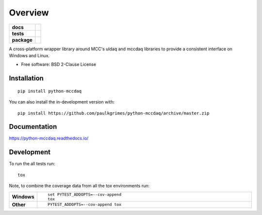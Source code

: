 ========
Overview
========

.. start-badges

.. list-table::
    :stub-columns: 1

    * - docs
      - |docs|
    * - tests
      - | |travis| |requires|
        | |codecov|
    * - package
      - | |version| |wheel| |supported-versions| |supported-implementations|
        | |commits-since|
.. |docs| image:: https://readthedocs.org/projects/python-mccdaq/badge/?style=flat
    :target: https://readthedocs.org/projects/python-mccdaq
    :alt: Documentation Status

.. |travis| image:: https://api.travis-ci.org/paulkgrimes/python-mccdaq.svg?branch=master
    :alt: Travis-CI Build Status
    :target: https://travis-ci.org/paulkgrimes/python-mccdaq

.. |requires| image:: https://requires.io/github/paulkgrimes/python-mccdaq/requirements.svg?branch=master
    :alt: Requirements Status
    :target: https://requires.io/github/paulkgrimes/python-mccdaq/requirements/?branch=master

.. |codecov| image:: https://codecov.io/github/paulkgrimes/python-mccdaq/coverage.svg?branch=master
    :alt: Coverage Status
    :target: https://codecov.io/github/paulkgrimes/python-mccdaq

.. |version| image:: https://img.shields.io/pypi/v/python-mccdaq.svg
    :alt: PyPI Package latest release
    :target: https://pypi.org/project/python-mccdaq

.. |wheel| image:: https://img.shields.io/pypi/wheel/python-mccdaq.svg
    :alt: PyPI Wheel
    :target: https://pypi.org/project/python-mccdaq

.. |supported-versions| image:: https://img.shields.io/pypi/pyversions/python-mccdaq.svg
    :alt: Supported versions
    :target: https://pypi.org/project/python-mccdaq

.. |supported-implementations| image:: https://img.shields.io/pypi/implementation/python-mccdaq.svg
    :alt: Supported implementations
    :target: https://pypi.org/project/python-mccdaq

.. |commits-since| image:: https://img.shields.io/github/commits-since/paulkgrimes/python-mccdaq/v0.0.0.svg
    :alt: Commits since latest release
    :target: https://github.com/paulkgrimes/python-mccdaq/compare/v0.0.0...master



.. end-badges

A cross-platform wrapper library around MCC's uldaq and mccdaq libraries to provide a consistent interface on Windows
and Linux.

* Free software: BSD 2-Clause License

Installation
============

::

    pip install python-mccdaq

You can also install the in-development version with::

    pip install https://github.com/paulkgrimes/python-mccdaq/archive/master.zip


Documentation
=============


https://python-mccdaq.readthedocs.io/


Development
===========

To run the all tests run::

    tox

Note, to combine the coverage data from all the tox environments run:

.. list-table::
    :widths: 10 90
    :stub-columns: 1

    - - Windows
      - ::

            set PYTEST_ADDOPTS=--cov-append
            tox

    - - Other
      - ::

            PYTEST_ADDOPTS=--cov-append tox
